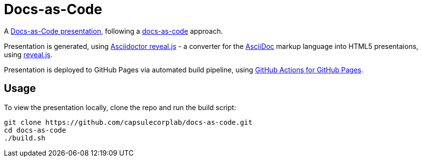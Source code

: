 = Docs-as-Code =

A https://capsulecorplab.github.io/docs-as-code/[Docs-as-Code presentation],
following a https://www.writethedocs.org/guide/docs-as-code/[docs-as-code] approach.

Presentation is generated,
using https://docs.asciidoctor.org/reveal.js-converter/latest/[Asciidoctor reveal.js]
 - a converter for the
https://asciidoctor.org/docs/asciidoc-syntax-quick-reference[AsciiDoc] markup language into HTML5 presentaions,
using https://revealjs.com/[reveal.js].

Presentation is deployed to GitHub Pages via automated build pipeline, using https://github.com/peaceiris/actions-gh-pages[GitHub Actions for GitHub Pages].

== Usage ==

To view the presentation locally, clone the repo and run the build script:

 git clone https://github.com/capsulecorplab/docs-as-code.git
 cd docs-as-code
 ./build.sh
